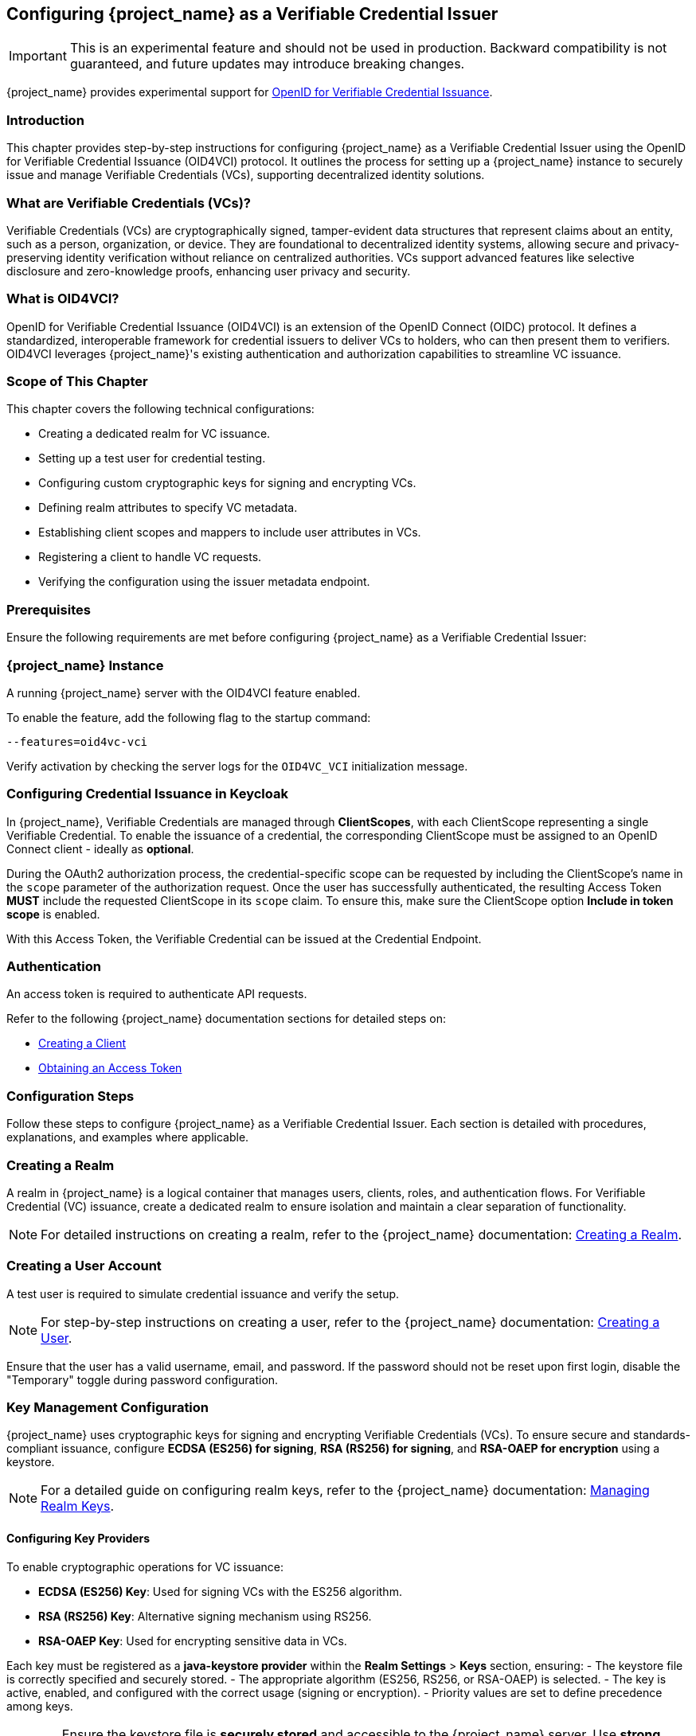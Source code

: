 [[_oid4vci]]
== Configuring {project_name} as a Verifiable Credential Issuer

[IMPORTANT]
====
This is an experimental feature and should not be used in production. Backward compatibility is not guaranteed, and future updates may introduce breaking changes.
====

{project_name} provides experimental support for https://openid.net/specs/openid-4-verifiable-credential-issuance-1_0.html[OpenID for Verifiable Credential Issuance].

=== Introduction

This chapter provides step-by-step instructions for configuring {project_name} as a Verifiable Credential Issuer using the OpenID for Verifiable Credential Issuance (OID4VCI) protocol. It outlines the process for setting up a {project_name} instance to securely issue and manage Verifiable Credentials (VCs), supporting decentralized identity solutions.

=== What are Verifiable Credentials (VCs)?

Verifiable Credentials (VCs) are cryptographically signed, tamper-evident data structures that represent claims about an entity, such as a person, organization, or device. They are foundational to decentralized identity systems, allowing secure and privacy-preserving identity verification without reliance on centralized authorities. VCs support advanced features like selective disclosure and zero-knowledge proofs, enhancing user privacy and security.

=== What is OID4VCI?

OpenID for Verifiable Credential Issuance (OID4VCI) is an extension of the OpenID Connect (OIDC) protocol. It defines a standardized, interoperable framework for credential issuers to deliver VCs to holders, who can then present them to verifiers. OID4VCI leverages {project_name}'s existing authentication and authorization capabilities to streamline VC issuance.

=== Scope of This Chapter

This chapter covers the following technical configurations:

- Creating a dedicated realm for VC issuance.
- Setting up a test user for credential testing.
- Configuring custom cryptographic keys for signing and encrypting VCs.
- Defining realm attributes to specify VC metadata.
- Establishing client scopes and mappers to include user attributes in VCs.
- Registering a client to handle VC requests.
- Verifying the configuration using the issuer metadata endpoint.

=== Prerequisites

Ensure the following requirements are met before configuring {project_name} as a Verifiable Credential Issuer:

=== {project_name} Instance

A running {project_name} server with the OID4VCI feature enabled.

To enable the feature, add the following flag to the startup command:

[source,bash]
----
--features=oid4vc-vci
----

Verify activation by checking the server logs for the `OID4VC_VCI` initialization message.

=== Configuring Credential Issuance in Keycloak

In {project_name}, Verifiable Credentials are managed through *ClientScopes*, with each ClientScope representing a single Verifiable Credential. To enable the issuance of a credential, the corresponding ClientScope must be assigned to an OpenID Connect client - ideally as *optional*.

During the OAuth2 authorization process, the credential-specific scope can be requested by including the ClientScope's name in the `scope` parameter of the authorization request. Once the user has successfully authenticated, the resulting Access Token *MUST* include the requested ClientScope in its `scope` claim. To ensure this, make sure the ClientScope option *Include in token scope* is enabled.

With this Access Token, the Verifiable Credential can be issued at the Credential Endpoint.

=== Authentication

An access token is required to authenticate API requests.

Refer to the following {project_name} documentation sections for detailed steps on:

- <<proc-creating-oidc-client_{context},Creating a Client>>
- <<_oidc-auth-flows-direct, Obtaining an Access Token>>

=== Configuration Steps

Follow these steps to configure {project_name} as a Verifiable Credential Issuer. Each section is detailed with procedures, explanations, and examples where applicable.

=== Creating a Realm

A realm in {project_name} is a logical container that manages users, clients, roles, and authentication flows.
For Verifiable Credential (VC) issuance, create a dedicated realm to ensure isolation and maintain a clear separation of functionality.

[NOTE]
====
For detailed instructions on creating a realm, refer to the {project_name} documentation:
<<proc-creating-a-realm_{context},Creating a Realm>>.
====

=== Creating a User Account

A test user is required to simulate credential issuance and verify the setup.

[NOTE]
====
For step-by-step instructions on creating a user, refer to the {project_name} documentation:
<<assembly-managing-users_{context},Creating a User>>.
====

Ensure that the user has a valid username, email, and password. If the password should not be reset upon first login, disable the "Temporary" toggle during password configuration.

=== Key Management Configuration

{project_name} uses cryptographic keys for signing and encrypting Verifiable Credentials (VCs). To ensure secure and standards-compliant issuance, configure **ECDSA (ES256) for signing**, **RSA (RS256) for signing**, and **RSA-OAEP for encryption** using a keystore.

[NOTE]
====
For a detailed guide on configuring realm keys, refer to the {project_name} documentation:
<<realm_keys,Managing Realm Keys>>.
====

==== Configuring Key Providers

To enable cryptographic operations for VC issuance:

- **ECDSA (ES256) Key**: Used for signing VCs with the ES256 algorithm.
- **RSA (RS256) Key**: Alternative signing mechanism using RS256.
- **RSA-OAEP Key**: Used for encrypting sensitive data in VCs.

Each key must be registered as a **java-keystore provider** within the **Realm Settings** > **Keys** section, ensuring:
- The keystore file is correctly specified and securely stored.
- The appropriate algorithm (ES256, RS256, or RSA-OAEP) is selected.
- The key is active, enabled, and configured with the correct usage (signing or encryption).
- Priority values are set to define precedence among keys.

[WARNING]
====
Ensure the keystore file is **securely stored** and accessible to the {project_name} server. Use **strong passwords** to protect both the keystore and the private keys.
====

=== Registering Realm Attributes

Realm attributes define metadata for Verifiable Credentials (VCs), such as **expiration times, supported formats, and scope definitions**. These attributes allow {project_name} to issue VCs with predefined settings.

Since the **{project_name} Admin Console does not support direct attribute creation**, use the **{project_name} Admin REST API** to configure these attributes.

==== Define Realm Attributes

Create a JSON file (e.g., `realm-attributes.json`) with the following content:

[source,json]
----
{
  "realm": "oid4vc-vci",
  "enabled": true,
  "attributes": {
    "preAuthorizedCodeLifespanS": 120
  }
}
----

==== Attribute Breakdown

The attributes section contains issuer-specific metadata:
- **preAuthorizedCodeLifespanS** – Defines how long pre-authorized codes remain valid (in seconds).

==== Import Realm Attributes

Use the following `curl` command to import the attributes into {project_name}:

[source,bash]
----
curl -X PUT "https://localhost:8443/admin/realms/oid4vc-vci" \
  -H "Authorization: Bearer $ACCESS_TOKEN" \
  -H "Content-Type: application/json" \
  -d @realm-attributes.json
----

[NOTE]
====
- Replace `$ACCESS_TOKEN` with a valid **{project_name} Admin API access token**.
- **Avoid using `-k` in production**; instead, configure a **trusted TLS certificate**.
====

=== Create Client Scopes with Mappers

Client scopes define **which user attributes** are included in Verifiable Credentials (VCs). Therefore, they are considered the Verifiable Credential configuration itself. These scopes use **protocol mappers** to map specific claims into VCs and the protocol mappers will also contain the corresponding metadata for claims that is displayed at the Credential Issuer Metadata Endpoint.

You can create the ClientScopes using the {project_name} web Administration Console, but the web Administration Console does not yet support adding metadata configuration. For metadata configuration, you will need to use the Admin REST API.

==== Define a Client Scope with a Mapper

Create a JSON file (e.g., `client-scopes.json`) with the following content:

[source,json]
----
{
  "name": "vc-scope-mapping",
  "protocol": "oid4vc",
  "attributes": {
    "include.in.token.scope": "true",
    "vc.issuer_did": "did:web:vc.example.com",
    "vc.credential_configuration_id": "my-credential-configuration-id",
    "vc.credential_identifier": "my-credential-identifier",
    "vc.format": "jwt_vc",
    "vc.expiry_in_seconds": 31536000,
    "vc.verifiable_credential_type": "my-vct",
    "vc.supported_credential_types": "credential-type-1,credential-type-2",
    "vc.credential_contexts": "context-1,context-2",
    "vc.proof_signing_alg_values_supported": "ES256",
    "vc.cryptographic_binding_methods_supported": "jwk",
    "vc.signing_key_id": "key-id-123456",
    "vc.display": "[{\"name\": \"IdentityCredential\", \"logo\": {\"uri\": \"https://university.example.edu/public/logo.png\", \"alt_text\": \"a square logo of a university\"}, \"locale\": \"en-US\", \"background_color\": \"#12107c\", \"text_color\": \"#FFFFFF\"}]",
    "vc.sd_jwt.number_of_decoys": "2",
    "vc.credential_build_config.sd_jwt.visible_claims": "iat,jti,nbf,exp,given_name",
    "vc.credential_build_config.hash_algorithm": "SHA-256",
    "vc.credential_build_config.token_jws_type": "JWS"
  },
  "protocolMappers": [
    {
      "name": "academic_title-mapper-bsk",
      "protocol": "oid4vc",
      "protocolMapper": "oid4vc-static-claim-mapper",
      "config": {
        "claim.name": "academic_title",
        "staticValue": "N/A"
      }
    },
    {
      "name": "givenName",
      "protocol": "oid4vc",
      "protocolMapper": "oid4vc-user-attribute-mapper",
      "config": {
        "claim.name": "given_name",
        "userAttribute": "firstName",
        "vc.mandatory": "false",
        "vc.display": "[{\"name\": \"الاسم الشخصي\", \"locale\": \"ar-SA\"}, {\"name\": \"Vorname\", \"locale\": \"de-DE\"}, {\"name\": \"Given Name\", \"locale\": \"en-US\"}, {\"name\": \"Nombre\", \"locale\": \"es-ES\"}, {\"name\": \"نام\", \"locale\": \"fa-IR\"}, {\"name\": \"Etunimi\", \"locale\": \"fi-FI\"}, {\"name\": \"Prénom\", \"locale\": \"fr-FR\"}, {\"name\": \"पहचानी गई नाम\", \"locale\": \"hi-IN\"}, {\"name\": \"Nome\", \"locale\": \"it-IT\"}, {\"name\": \"名\", \"locale\": \"ja-JP\"}, {\"name\": \"Овог нэр\", \"locale\": \"mn-MN\"}, {\"name\": \"Voornaam\", \"locale\": \"nl-NL\"}, {\"name\": \"Nome Próprio\", \"locale\": \"pt-PT\"}, {\"name\": \"Förnamn\", \"locale\": \"sv-SE\"}, {\"name\": \"مسلمان نام\", \"locale\": \"ur-PK\"}]"
      }
    }
  ]
}
----

[NOTE]
====
This is a **sample configuration**.
You can define **additional protocol mappers** to support different claim mappings, such as:

- Dynamic attribute values instead of static ones.
- Mapping multiple attributes per credential type.
- Alternative supported credential types.
====

From the example above:

- It is important to set `include.in.token.scope=true`, see <<include.in.token.scope, Attribute table: include.in.token.scope>>.
- Most of the named attributes above are optional. See below: <<client-scope-attribute-breakdown,Attribute Breakdown>>.
- You can determine the appropriate `protocolMapper` names by first creating them through the Web Administration Console and then retrieving their definitions via the Admin REST API.

==== Attribute Breakdown - ClientScope [[client-scope-attribute-breakdown]]

[cols="1,1,2", options="header"]
|===
| Property
| Required
| Description / Default

| `name`
| required
| Name of the client scope.

| `protocol`
| required
| Protocol used by the client scope. Use `oid4vc` for OpenID for Verifiable Credential Issuance, which is an OAuth2 extension (like `openid-connect`).

| `include.in.token.scope`
| required
| [[include.in.token.scope]] This value MUST be `true`. It ensures that the scope’s name is included in the `scope` claim of the issued Access Token.

| `protocolMappers`
| optional
| Defines how claims are mapped into the credential and how metadata is exposed via the issuer’s metadata endpoint.

| `vc.issuer_did`
| optional
| The Decentralized Identifier (DID) of the issuer. +
_Default_: `$\{name}`

| `vc.credential_configuration_id`
| optional
| The credentials configuration ID. +
_Default_: `$\{name}+`

| `vc.credential_identifier`
| optional
| The credentials identifier. +
_Default_: `$\{name}+`

| `vc.format`
| optional
| Defines the VC format (e.g., `jwt_vc`). +
_Default_: `vc+sd-jwt`

| `vc.verifiable_credential_type`
| optional
| The Verifiable Credential Type (VCT). +
_Default_: `$\{name}+`

| `vc.supported_credential_types`
| optional
| The type values of the Verifiable Credential Type. +
_Default_: `$\{name}+`

| `vc.credential_contexts`
| optional
| The context values of the Verifiable Credential Type. +
_Default_: `$\{name}+`

| `vc.proof_signing_alg_values_supported`
| optional
| Supported signature algorithms for this credential. +
_Default_: All present keys supporting JWS algorithms in the realm.

| `vc.cryptographic_binding_methods_supported`
| optional
| Supported cryptographic methods (if applicable). +
_Default_: `jwk`

| `vc.signing_key_id`
| optional
| The ID of the key to sign this credential. +
_Default_: _none_

| `vc.display`
| optional
| Display information shown in the user's wallet about the issued credential. +
_Default_: _none_

| `vc.sd_jwt.number_of_decoys`
| optional
| Used only with format `vc+sd-jwt`. Number of decoy hashes in the SD-JWT. +
_Default_: `10`

| `vc.credential_build_config.sd_jwt.visible_claims`
| optional
| Used only with format `vc+sd-jwt`. Claims always disclosed in the SD-JWT body. +
_Default_: `id,iat,nbf,exp,jti`

| `vc.credential_build_config.hash_algorithm`
| optional
| Hash algorithm used before signing the credential. +
_Default_: `SHA-256`

| `vc.credential_build_config.token_jws_type`
| optional
| JWT type written into the `typ` header of the token. +
_Default_: `JWS`

| `vc.expiry_in_s`
| optional
| Credential expiration time in seconds. +
_Default_: `31536000` (one year)
|===

==== Attribute Breakdown - ProtocolMappers

- **name** – Mapper identifier.
- **protocol** – Must be `oid4vc` for Verifiable Credentials.
- **protocolMapper** – Specifies the claim mapping strategy (e.g., `oid4vc-static-claim-mapper`).
- **config**: contains the protocol-mappers specific attributes.

Most claims are dependent on the `protocolMapper`-value, but there are also commonly used claims available for all ProtocolMappers:

[cols="1,1,2", options="header"]
|===
| Property
| Required
| Description / Default

| `claim.name`
| required
| The name of the attribute that will be added into the Verifiable Credential. +
_Default_: _none_

| `userAttribute`
| required
| The name of the users-attribute that will be used to map the value into the `claim.name` of the Verifiable Credential. +
_Default_: _none_

| `vc.mandatory`
| optional
| If the credential must be issued with this claim. +
_Default_: `false`

| `vc.display`
| optional
| Metadata information that is displayed at the credential-issuer metadata-endpoint. +
_Default_: _none_
|===

==== Import the Client Scope

Use the following `curl` command to import the client scope into {project_name}:

[source,bash]
----
curl -X POST "https://localhost:8443/admin/realms/oid4vc-vci/client-scopes" \
  -H "Authorization: Bearer $ACCESS_TOKEN" \
  -H "Content-Type: application/json" \
  -d @client-scopes.json
----

[NOTE]
====
- Replace `$ACCESS_TOKEN` with a valid **{project_name} Admin API access token**.
- **Avoid using `-k` in production**; instead, configure a **trusted TLS certificate**.
- If updating an existing scope, use `PUT` instead of `POST`.
====

=== Create the Client

Set up a client to handle Verifiable Credential (VC) requests and assign the necessary scopes.
The client does not differ from regular OpenID Connect clients — with one exception: it must have the appropriate **optional ClientScopes** assigned that define the Verifiable Credentials it is allowed to issue.

. Create a JSON file (e.g., `oid4vc-rest-api-client.json`) with the following content:
+
[source,json]
----
{
  "clientId": "oid4vc-rest-api",
  "enabled": true,
  "protocol": "openid-connect",
  "publicClient": false,
  "serviceAccountsEnabled": true,
  "clientAuthenticatorType": "client-secret",
  "redirectUris": ["http://localhost:8080/*"],
  "directAccessGrantsEnabled": true,
  "defaultClientScopes": ["profile"],
  "optionalClientScopes": ["vc-scope-mapping"],
  "attributes": {
    "client.secret.creation.time": "1719785014",
    "client.introspection.response.allow.jwt.claim.enabled": "false",
    "login_theme": "keycloak",
    "post.logout.redirect.uris": "http://localhost:8080"
  }
}
----
+
- **clientId**: Unique identifier for the client.
- **optionalClientScopes**: Links the `vc-scope-mapping` scope for VC requests.

. Import the client using the following `curl` command:
+
[source,bash]
----
curl -k -X POST "https://localhost:8443/admin/realms/oid4vc-vci/clients" \
  -H "Authorization: Bearer $ACCESS_TOKEN" \
  -H "Content-Type: application/json" \
  -d @oid4vc-rest-api-client.json
----

=== Verify the Configuration

Validate the setup by accessing the **issuer metadata endpoint**:

. Open a browser or use a tool like `curl` to visit:
+
[source,bash]
----
https://localhost:8443/realms/oid4vc-vci/.well-known/openid-credential-issuer
----

A successful response returns a JSON object containing details such as:
- **Supported claims**
- **Credential formats**
- **Issuer metadata**

=== Conclusion

You have successfully configured **{project_name} as a Verifiable Credential Issuer** using the **OID4VCI protocol**.
This setup leverages {project_name}'s robust **identity management capabilities** to issue secure, **standards-compliant VCs**.

For a **complete reference implementation**, see the sample project:
https://github.com/adorsys/{project_name}-ssi-deployment/tree/main[{project_name} SSI Deployment^].

